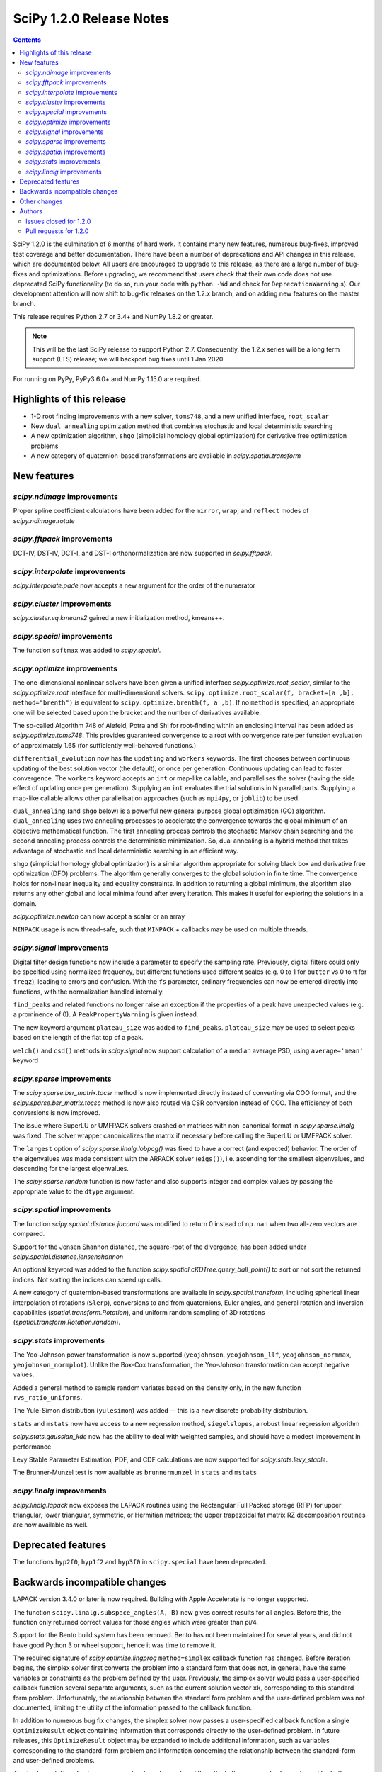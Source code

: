==========================
SciPy 1.2.0 Release Notes
==========================

.. contents::

SciPy 1.2.0 is the culmination of 6 months of hard work. It contains
many new features, numerous bug-fixes, improved test coverage and better
documentation. There have been a number of deprecations and API changes
in this release, which are documented below. All users are encouraged to
upgrade to this release, as there are a large number of bug-fixes and
optimizations. Before upgrading, we recommend that users check that
their own code does not use deprecated SciPy functionality (to do so,
run your code with ``python -Wd`` and check for ``DeprecationWarning`` s).
Our development attention will now shift to bug-fix releases on the
1.2.x branch, and on adding new features on the master branch.

This release requires Python 2.7 or 3.4+ and NumPy 1.8.2 or greater.

.. note:: This will be the last SciPy release to support Python 2.7.
          Consequently, the 1.2.x series will be a long term support (LTS)
          release; we will backport bug fixes until 1 Jan 2020.

For running on PyPy, PyPy3 6.0+ and NumPy 1.15.0 are required.

Highlights of this release
===========================

- 1-D root finding improvements with a new solver, ``toms748``, and a new
  unified interface, ``root_scalar``
- New ``dual_annealing`` optimization method that combines stochastic and
  local deterministic searching
- A new optimization algorithm, ``shgo`` (simplicial homology
  global optimization) for derivative free optimization problems
- A new category of quaternion-based transformations are available in
  `scipy.spatial.transform`

New features
============

`scipy.ndimage` improvements
--------------------------------

Proper spline coefficient calculations have been added for the ``mirror``,
``wrap``, and ``reflect`` modes of `scipy.ndimage.rotate`

`scipy.fftpack` improvements
--------------------------------

DCT-IV, DST-IV, DCT-I, and DST-I orthonormalization are now supported in
`scipy.fftpack`.

`scipy.interpolate` improvements
--------------------------------

`scipy.interpolate.pade` now accepts a new argument for the order of the
numerator

`scipy.cluster` improvements
----------------------------

`scipy.cluster.vq.kmeans2` gained a new initialization method, kmeans++.

`scipy.special` improvements
----------------------------

The function ``softmax`` was added to `scipy.special`.

`scipy.optimize` improvements
-----------------------------

The one-dimensional nonlinear solvers have been given a unified interface
`scipy.optimize.root_scalar`, similar to the `scipy.optimize.root` interface
for multi-dimensional solvers. ``scipy.optimize.root_scalar(f, bracket=[a ,b],
method="brenth")`` is equivalent to ``scipy.optimize.brenth(f, a ,b)``.  If no
``method`` is specified, an appropriate one will be selected based upon the
bracket and the number of derivatives available.

The so-called Algorithm 748 of Alefeld, Potra and Shi for root-finding within
an enclosing interval has been added as `scipy.optimize.toms748`. This provides
guaranteed convergence to a root with convergence rate per function evaluation
of approximately 1.65 (for sufficiently well-behaved functions.)

``differential_evolution`` now has the ``updating`` and ``workers`` keywords.
The first chooses between continuous updating of the best solution vector (the
default), or once per generation. Continuous updating can lead to faster
convergence. The ``workers`` keyword accepts an ``int`` or map-like callable,
and parallelises the solver (having the side effect of updating once per
generation). Supplying an ``int`` evaluates the trial solutions in N parallel
parts. Supplying a map-like callable allows other parallelisation approaches
(such as ``mpi4py``, or ``joblib``) to be used.

``dual_annealing`` (and ``shgo`` below) is a powerful new general purpose
global optizimation (GO) algorithm. ``dual_annealing`` uses two annealing
processes to accelerate the convergence towards the global minimum of an
objective mathematical function. The first annealing process controls the
stochastic Markov chain searching and the second annealing process controls the
deterministic minimization. So, dual annealing is a hybrid method that takes
advantage of stochastic and local deterministic searching in an efficient way.

``shgo`` (simplicial homology global optimization) is a similar algorithm
appropriate for solving black box and derivative free optimization (DFO)
problems. The algorithm generally converges to the global solution in finite
time. The convergence holds for non-linear inequality and
equality constraints. In addition to returning a global minimum, the
algorithm also returns any other global and local minima found after every
iteration. This makes it useful for exploring the solutions in a domain.

`scipy.optimize.newton` can now accept a scalar or an array

``MINPACK`` usage is now thread-safe, such that ``MINPACK`` + callbacks may
be used on multiple threads.

`scipy.signal` improvements
---------------------------

Digital filter design functions now include a parameter to specify the sampling
rate. Previously, digital filters could only be specified using normalized
frequency, but different functions used different scales (e.g. 0 to 1 for
``butter`` vs 0 to π for ``freqz``), leading to errors and confusion.  With
the ``fs`` parameter, ordinary frequencies can now be entered directly into
functions, with the normalization handled internally.

``find_peaks`` and related functions no longer raise an exception if the
properties of a peak have unexpected values (e.g. a prominence of 0). A
``PeakPropertyWarning`` is given instead.

The new keyword argument ``plateau_size`` was added to ``find_peaks``.
``plateau_size`` may be used to select peaks based on the length of the
flat top of a peak.

``welch()`` and ``csd()`` methods in `scipy.signal` now support calculation
of a median average PSD, using ``average='mean'`` keyword

`scipy.sparse` improvements
---------------------------

The `scipy.sparse.bsr_matrix.tocsr` method is now implemented directly instead
of converting via COO format, and the `scipy.sparse.bsr_matrix.tocsc` method
is now also routed via CSR conversion instead of COO. The efficiency of both
conversions is now improved.

The issue where SuperLU or UMFPACK solvers crashed on matrices with
non-canonical format in `scipy.sparse.linalg` was fixed. The solver wrapper
canonicalizes the matrix if necessary before calling the SuperLU or UMFPACK
solver.

The ``largest`` option of `scipy.sparse.linalg.lobpcg()` was fixed to have
a correct (and expected) behavior. The order of the eigenvalues was made
consistent with the ARPACK solver (``eigs()``), i.e. ascending for the
smallest eigenvalues, and descending for the largest eigenvalues.

The `scipy.sparse.random` function is now faster and also supports integer and
complex values by passing the appropriate value to the ``dtype`` argument.

`scipy.spatial` improvements
----------------------------

The function `scipy.spatial.distance.jaccard` was modified to return 0 instead
of ``np.nan`` when two all-zero vectors are compared.

Support for the Jensen Shannon distance, the square-root of the divergence, has
been added under `scipy.spatial.distance.jensenshannon`

An optional keyword was added to the function
`scipy.spatial.cKDTree.query_ball_point()` to sort or not sort the returned
indices. Not sorting the indices can speed up calls.

A new category of quaternion-based transformations are available in
`scipy.spatial.transform`, including spherical linear interpolation of
rotations (``Slerp``), conversions to and from quaternions, Euler angles,
and general rotation and inversion capabilities
(`spatial.transform.Rotation`), and uniform random sampling of 3D
rotations (`spatial.transform.Rotation.random`).

`scipy.stats` improvements
--------------------------

The Yeo-Johnson power transformation is now supported (``yeojohnson``,
``yeojohnson_llf``, ``yeojohnson_normmax``, ``yeojohnson_normplot``). Unlike
the Box-Cox transformation, the Yeo-Johnson transformation can accept negative
values.

Added a general method to sample random variates based on the density only, in
the new function ``rvs_ratio_uniforms``.

The Yule-Simon distribution (``yulesimon``) was added -- this is a new
discrete probability distribution.

``stats`` and ``mstats`` now have access to a new regression method,
``siegelslopes``, a robust linear regression algorithm

`scipy.stats.gaussian_kde` now has the ability to deal with weighted samples,
and should have a modest improvement in performance

Levy Stable Parameter Estimation, PDF, and CDF calculations are now supported
for `scipy.stats.levy_stable`.

The Brunner-Munzel test is now available as ``brunnermunzel`` in ``stats``
and ``mstats``

`scipy.linalg` improvements
---------------------------

`scipy.linalg.lapack` now exposes the LAPACK routines using the Rectangular
Full Packed storage (RFP) for upper triangular, lower triangular, symmetric,
or Hermitian matrices; the upper trapezoidal fat matrix RZ decomposition
routines are now available as well.

Deprecated features
===================
The functions ``hyp2f0``, ``hyp1f2`` and ``hyp3f0`` in ``scipy.special`` have
been deprecated.


Backwards incompatible changes
==============================

LAPACK version 3.4.0 or later is now required. Building with
Apple Accelerate is no longer supported.

The function ``scipy.linalg.subspace_angles(A, B)`` now gives correct
results for all angles. Before this, the function only returned
correct values for those angles which were greater than pi/4.

Support for the Bento build system has been removed. Bento has not been
maintained for several years, and did not have good Python 3 or wheel support,
hence it was time to remove it.

The required signature of `scipy.optimize.lingprog` ``method=simplex``
callback function has changed. Before iteration begins, the simplex solver
first converts the problem into a standard form that does not, in general,
have the same variables or constraints
as the problem defined by the user. Previously, the simplex solver would pass a
user-specified callback function several separate arguments, such as the
current solution vector ``xk``, corresponding to this standard form problem.
Unfortunately, the relationship between the standard form problem and the
user-defined problem was not documented, limiting the utility of the
information passed to the callback function.

In addition to numerous bug fix changes, the simplex solver now passes a
user-specified callback function a single ``OptimizeResult`` object containing
information that corresponds directly to the user-defined problem. In future
releases, this ``OptimizeResult`` object may be expanded to include additional
information, such as variables corresponding to the standard-form problem and
information concerning the relationship between the standard-form and
user-defined problems.

The implementation of `scipy.sparse.random` has changed, and this affects the
numerical values returned for both ``sparse.random`` and ``sparse.rand`` for
some matrix shapes and a given seed.

`scipy.optimize.newton` will no longer use Halley's method in cases where it
negatively impacts convergence

Other changes
=============


Authors
=======

* @endolith
* @luzpaz
* Hameer Abbasi +
* akahard2dj +
* Anton Akhmerov
* Joseph Albert
* alexthomas93 +
* ashish +
* atpage +
* Blair Azzopardi +
* Yoshiki Vázquez Baeza
* Bence Bagi +
* Christoph Baumgarten
* Lucas Bellomo +
* BH4 +
* Aditya Bharti
* Max Bolingbroke
* François Boulogne
* Ward Bradt +
* Matthew Brett
* Evgeni Burovski
* Rafał Byczek +
* Alfredo Canziani +
* CJ Carey
* Lucía Cheung +
* Poom Chiarawongse +
* Jeanne Choo +
* Robert Cimrman
* Graham Clenaghan +
* cynthia-rempel +
* Johannes Damp +
* Jaime Fernandez del Rio
* Dowon +
* emmi474 +
* Stefan Endres +
* Thomas Etherington +
* Piotr Figiel
* Alex Fikl +
* fo40225 +
* Joseph Fox-Rabinovitz
* Lars G
* Abhinav Gautam +
* Stiaan Gerber +
* C.A.M. Gerlach +
* Ralf Gommers
* Todd Goodall
* Lars Grueter +
* Sylvain Gubian +
* Matt Haberland
* David Hagen
* Will Handley +
* Charles Harris
* Ian Henriksen
* Thomas Hisch +
* Theodore Hu
* Michael Hudson-Doyle +
* Nicolas Hug +
* jakirkham +
* Jakob Jakobson +
* James +
* Jan Schlüter
* jeanpauphilet +
* josephmernst +
* Kai +
* Kai-Striega +
* kalash04 +
* Toshiki Kataoka +
* Konrad0 +
* Tom Krauss +
* Johannes Kulick
* Lars Grüter +
* Eric Larson
* Denis Laxalde
* Will Lee +
* Katrin Leinweber +
* Yin Li +
* P. L. Lim +
* Jesse Livezey +
* Duncan Macleod +
* MatthewFlamm +
* Nikolay Mayorov
* Mike McClurg +
* Christian Meyer +
* Mark Mikofski
* Naoto Mizuno +
* mohmmadd +
* Nathan Musoke
* Anju Geetha Nair +
* Andrew Nelson
* Ayappan P +
* Nick Papior
* Haesun Park +
* Ronny Pfannschmidt +
* pijyoi +
* Ilhan Polat
* Anthony Polloreno +
* Ted Pudlik
* puenka
* Eric Quintero
* Pradeep Reddy Raamana +
* Vyas Ramasubramani +
* Ramon Viñas +
* Tyler Reddy
* Joscha Reimer
* Antonio H Ribeiro
* richardjgowers +
* Rob +
* robbystk +
* Lucas Roberts +
* rohan +
* Joaquin Derrac Rus +
* Josua Sassen +
* Bruce Sharpe +
* Max Shinn +
* Scott Sievert
* Sourav Singh
* Strahinja Lukić +
* Kai Striega +
* Shinya SUZUKI +
* Mike Toews +
* Piotr Uchwat
* Miguel de Val-Borro +
* Nicky van Foreest
* Paul van Mulbregt
* Gael Varoquaux
* Pauli Virtanen
* Stefan van der Walt
* Warren Weckesser
* Joshua Wharton +
* Bernhard M. Wiedemann +
* Eric Wieser
* Josh Wilson
* Tony Xiang +
* Roman Yurchak +
* Roy Zywina +

A total of 137 people contributed to this release.
People with a "+" by their names contributed a patch for the first time.
This list of names is automatically generated, and may not be fully complete.

Issues closed for 1.2.0
-----------------------

* `#9520 <https://github.com/scipy/scipy/issues/9520>`__: signal.correlate with method='fft' doesn't benefit from long...
* `#9547 <https://github.com/scipy/scipy/issues/9547>`__: signature of dual_annealing doesn't match other optimizers
* `#9540 <https://github.com/scipy/scipy/issues/9540>`__: SciPy v1.2.0rc1 cannot be imported on Python 2.7.15
* `#1240 <https://github.com/scipy/scipy/issues/1240>`__: Allowing multithreaded use of minpack through scipy.optimize...
* `#1432 <https://github.com/scipy/scipy/issues/1432>`__: scipy.stats.mode extremely slow (Trac #905)
* `#3372 <https://github.com/scipy/scipy/issues/3372>`__: Please add Sphinx search field to online scipy html docs
* `#3678 <https://github.com/scipy/scipy/issues/3678>`__: _clough_tocher_2d_single direction between centroids
* `#4174 <https://github.com/scipy/scipy/issues/4174>`__: lobpcg "largest" option invalid?
* `#5493 <https://github.com/scipy/scipy/issues/5493>`__: anderson_ksamp p-values>1
* `#5743 <https://github.com/scipy/scipy/issues/5743>`__: slsqp fails to detect infeasible problem
* `#6139 <https://github.com/scipy/scipy/issues/6139>`__: scipy.optimize.linprog failed to find a feasible starting point...
* `#6358 <https://github.com/scipy/scipy/issues/6358>`__: stats: docstring for `vonmises_line` points to `vonmises_line`...
* `#6498 <https://github.com/scipy/scipy/issues/6498>`__: runtests.py is missing in pypi distfile
* `#7426 <https://github.com/scipy/scipy/issues/7426>`__: scipy.stats.ksone(n).pdf(x) returns nan for positive values of...
* `#7455 <https://github.com/scipy/scipy/issues/7455>`__: scipy.stats.ksone.pdf(2,x) return incorrect values for x near...
* `#7456 <https://github.com/scipy/scipy/issues/7456>`__: scipy.special.smirnov and scipy.special.smirnovi have accuracy...
* `#7492 <https://github.com/scipy/scipy/issues/7492>`__: scipy.special.kolmogorov(x)/kolmogi(p) inefficient, inaccurate...
* `#7914 <https://github.com/scipy/scipy/issues/7914>`__: TravisCI not failing when it should for -OO run
* `#8064 <https://github.com/scipy/scipy/issues/8064>`__: linalg.solve test crashes on Windows
* `#8212 <https://github.com/scipy/scipy/issues/8212>`__: LAPACK Rectangular Full Packed routines
* `#8256 <https://github.com/scipy/scipy/issues/8256>`__: differential_evolution bug converges to wrong results in complex...
* `#8443 <https://github.com/scipy/scipy/issues/8443>`__: Deprecate `hyp2f0`, `hyp1f2`, and `hyp3f0`?
* `#8452 <https://github.com/scipy/scipy/issues/8452>`__: DOC: ARPACK tutorial has two conflicting equations
* `#8680 <https://github.com/scipy/scipy/issues/8680>`__: scipy fails compilation when building from source
* `#8686 <https://github.com/scipy/scipy/issues/8686>`__: Division by zero in _trustregion.py when x0 is exactly equal...
* `#8700 <https://github.com/scipy/scipy/issues/8700>`__: _MINPACK_LOCK not held when calling into minpack from least_squares
* `#8786 <https://github.com/scipy/scipy/issues/8786>`__: erroneous moment values for t-distribution
* `#8791 <https://github.com/scipy/scipy/issues/8791>`__: Checking COLA condition in istft should be optional (or omitted)
* `#8843 <https://github.com/scipy/scipy/issues/8843>`__: imresize cannot be deprecated just yet
* `#8844 <https://github.com/scipy/scipy/issues/8844>`__: Inverse Wishart Log PDF Incorrect for Non-diagonal Scale Matrix?
* `#8878 <https://github.com/scipy/scipy/issues/8878>`__: vonmises and vonmises_line in stats: vonmises wrong and superfluous?
* `#8895 <https://github.com/scipy/scipy/issues/8895>`__: v1.1.0 `ndi.rotate` documentation – reused parameters not filled...
* `#8900 <https://github.com/scipy/scipy/issues/8900>`__: Missing complex conjugation in scipy.sparse.linalg.LinearOperator
* `#8904 <https://github.com/scipy/scipy/issues/8904>`__: BUG: if zero derivative at root, then Newton fails with RuntimeWarning
* `#8911 <https://github.com/scipy/scipy/issues/8911>`__: make_interp_spline bc_type incorrect input interpretation
* `#8942 <https://github.com/scipy/scipy/issues/8942>`__: MAINT: Refactor `_linprog.py` and `_linprog_ip.py` to remove...
* `#8947 <https://github.com/scipy/scipy/issues/8947>`__: np.int64 in scipy.fftpack.next_fast_len
* `#9020 <https://github.com/scipy/scipy/issues/9020>`__: BUG: linalg.subspace_angles gives wrong results
* `#9033 <https://github.com/scipy/scipy/issues/9033>`__: scipy.stats.normaltest sometimes gives incorrect returns b/c...
* `#9036 <https://github.com/scipy/scipy/issues/9036>`__: Bizarre times for `scipy.sparse.rand` function with 'low' density...
* `#9044 <https://github.com/scipy/scipy/issues/9044>`__: optimize.minimize(method=`trust-constr`) result dict does not...
* `#9071 <https://github.com/scipy/scipy/issues/9071>`__: doc/linalg: add cho_solve_banded to see also of cholesky_banded
* `#9082 <https://github.com/scipy/scipy/issues/9082>`__: eigenvalue sorting in scipy.sparse.linalg.eigsh
* `#9086 <https://github.com/scipy/scipy/issues/9086>`__: signaltools.py:491: FutureWarning: Using a non-tuple sequence...
* `#9091 <https://github.com/scipy/scipy/issues/9091>`__: test_spline_filter failure on 32-bit
* `#9122 <https://github.com/scipy/scipy/issues/9122>`__: Typo on scipy minimization tutorial
* `#9135 <https://github.com/scipy/scipy/issues/9135>`__: doc error at https://docs.scipy.org/doc/scipy/reference/tutorial/stats/discrete_poisson.html
* `#9167 <https://github.com/scipy/scipy/issues/9167>`__: DOC: BUG: typo in ndimage LowLevelCallable tutorial example
* `#9169 <https://github.com/scipy/scipy/issues/9169>`__: truncnorm does not work if b < a in scipy.stats
* `#9250 <https://github.com/scipy/scipy/issues/9250>`__: scipy.special.tests.test_mpmath::TestSystematic::test_pcfw fails...
* `#9259 <https://github.com/scipy/scipy/issues/9259>`__: rv.expect() == rv.mean() is false for rv.mean() == nan (and inf)
* `#9286 <https://github.com/scipy/scipy/issues/9286>`__: DOC: Rosenbrock expression in optimize.minimize tutorial
* `#9316 <https://github.com/scipy/scipy/issues/9316>`__: SLSQP fails in nested optimization
* `#9337 <https://github.com/scipy/scipy/issues/9337>`__: scipy.signal.find_peaks key typo in documentation
* `#9345 <https://github.com/scipy/scipy/issues/9345>`__: Example from documentation of scipy.sparse.linalg.eigs raises...
* `#9383 <https://github.com/scipy/scipy/issues/9383>`__: Default value for "mode" in "ndimage.shift"
* `#9419 <https://github.com/scipy/scipy/issues/9419>`__: dual_annealing off by one in the number of iterations
* `#9442 <https://github.com/scipy/scipy/issues/9442>`__: Error in Defintion of Rosenbrock Function
* `#9453 <https://github.com/scipy/scipy/issues/9453>`__: TST: test_eigs_consistency() doesn't have consistent results


Pull requests for 1.2.0
-----------------------

* `#9526 <https://github.com/scipy/scipy/pull/9526>`__: TST: relax precision requirements in signal.correlate tests
* `#9507 <https://github.com/scipy/scipy/pull/9507>`__: CI: MAINT: Skip a ckdtree test on pypy
* `#9512 <https://github.com/scipy/scipy/pull/9512>`__: TST: test_random_sampling 32-bit handling
* `#9494 <https://github.com/scipy/scipy/pull/9494>`__: TST: test_kolmogorov xfail 32-bit
* `#9486 <https://github.com/scipy/scipy/pull/9486>`__: BUG: fix sparse random int handling
* `#9550 <https://github.com/scipy/scipy/pull/9550>`__: BUG: scipy/_lib/_numpy_compat: get_randint
* `#9549 <https://github.com/scipy/scipy/pull/9549>`__: MAINT: make dual_annealing signature match other optimizers
* `#9541 <https://github.com/scipy/scipy/pull/9541>`__: BUG: fix SyntaxError due to non-ascii character on Python 2.7
* `#7352 <https://github.com/scipy/scipy/pull/7352>`__: ENH: add Brunner Munzel test to scipy.stats.
* `#7373 <https://github.com/scipy/scipy/pull/7373>`__: BUG: Jaccard distance for all-zero arrays would return np.nan
* `#7374 <https://github.com/scipy/scipy/pull/7374>`__: ENH: Add PDF, CDF and parameter estimation for Stable Distributions
* `#8098 <https://github.com/scipy/scipy/pull/8098>`__: ENH: Add shgo for global optimization of NLPs.
* `#8203 <https://github.com/scipy/scipy/pull/8203>`__: ENH: adding simulated dual annealing to optimize
* `#8259 <https://github.com/scipy/scipy/pull/8259>`__: Option to follow original Storn and Price algorithm and its parallelisation
* `#8293 <https://github.com/scipy/scipy/pull/8293>`__: ENH add ratio-of-uniforms method for rv generation to scipy.stats
* `#8294 <https://github.com/scipy/scipy/pull/8294>`__: BUG: Fix slowness in stats.mode
* `#8295 <https://github.com/scipy/scipy/pull/8295>`__: ENH: add Jensen Shannon distance to `scipy.spatial.distance`
* `#8357 <https://github.com/scipy/scipy/pull/8357>`__: ENH: vectorize scalar zero-search-functions
* `#8397 <https://github.com/scipy/scipy/pull/8397>`__: Add `fs=` parameter to filter design functions
* `#8537 <https://github.com/scipy/scipy/pull/8537>`__: ENH: Implement mode parameter for spline filtering.
* `#8558 <https://github.com/scipy/scipy/pull/8558>`__: ENH: small speedup for stats.gaussian_kde
* `#8560 <https://github.com/scipy/scipy/pull/8560>`__: BUG: fix p-value calc of anderson_ksamp in scipy.stats
* `#8614 <https://github.com/scipy/scipy/pull/8614>`__: ENH: correct p-values for stats.kendalltau and stats.mstats.kendalltau
* `#8670 <https://github.com/scipy/scipy/pull/8670>`__: ENH: Require Lapack 3.4.0
* `#8683 <https://github.com/scipy/scipy/pull/8683>`__: Correcting kmeans documentation
* `#8725 <https://github.com/scipy/scipy/pull/8725>`__: MAINT: Cleanup scipy.optimize.leastsq
* `#8726 <https://github.com/scipy/scipy/pull/8726>`__: BUG: Fix _get_output in scipy.ndimage to support string
* `#8733 <https://github.com/scipy/scipy/pull/8733>`__: MAINT: stats: A bit of clean up.
* `#8737 <https://github.com/scipy/scipy/pull/8737>`__: BUG: Improve numerical precision/convergence failures of smirnov/kolmogorov
* `#8738 <https://github.com/scipy/scipy/pull/8738>`__: MAINT: stats: A bit of clean up in test_distributions.py.
* `#8740 <https://github.com/scipy/scipy/pull/8740>`__: BF/ENH: make minpack thread safe
* `#8742 <https://github.com/scipy/scipy/pull/8742>`__: BUG: Fix division by zero in trust-region optimization methods
* `#8746 <https://github.com/scipy/scipy/pull/8746>`__: MAINT: signal: Fix a docstring of a private function, and fix...
* `#8750 <https://github.com/scipy/scipy/pull/8750>`__: DOC clarified description of norminvgauss in scipy.stats
* `#8753 <https://github.com/scipy/scipy/pull/8753>`__: DOC: signal: Fix a plot title in the chirp docstring.
* `#8755 <https://github.com/scipy/scipy/pull/8755>`__: DOC: MAINT: Fix link to the wheel documentation in developer...
* `#8760 <https://github.com/scipy/scipy/pull/8760>`__: BUG: stats: boltzmann wasn't setting the upper bound.
* `#8763 <https://github.com/scipy/scipy/pull/8763>`__: [DOC] Improved scipy.cluster.hierarchy documentation
* `#8765 <https://github.com/scipy/scipy/pull/8765>`__: DOC: added example for scipy.stat.mstats.tmin
* `#8788 <https://github.com/scipy/scipy/pull/8788>`__: DOC: fix definition of optional `disp` parameter
* `#8802 <https://github.com/scipy/scipy/pull/8802>`__: MAINT: Suppress dd_real unused function compiler warnings.
* `#8803 <https://github.com/scipy/scipy/pull/8803>`__: ENH: Add full_output support to optimize.newton()
* `#8804 <https://github.com/scipy/scipy/pull/8804>`__: MAINT: stats cleanup
* `#8808 <https://github.com/scipy/scipy/pull/8808>`__: DOC: add note about isinstance for frozen rvs
* `#8812 <https://github.com/scipy/scipy/pull/8812>`__: Updated numpydoc submodule
* `#8813 <https://github.com/scipy/scipy/pull/8813>`__: MAINT: stats: Fix multinomial docstrings, and do some clean up.
* `#8816 <https://github.com/scipy/scipy/pull/8816>`__: BUG: fixed _stats of t-distribution in scipy.stats
* `#8817 <https://github.com/scipy/scipy/pull/8817>`__: BUG: ndimage: Fix validation of the origin argument in correlate...
* `#8822 <https://github.com/scipy/scipy/pull/8822>`__: BUG: integrate: Fix crash with repeated t values in odeint.
* `#8832 <https://github.com/scipy/scipy/pull/8832>`__: Hyperlink DOIs against preferred resolver
* `#8837 <https://github.com/scipy/scipy/pull/8837>`__: BUG: sparse: Ensure correct dtype for sparse comparison operations.
* `#8839 <https://github.com/scipy/scipy/pull/8839>`__: DOC: stats: A few tweaks to the linregress docstring.
* `#8846 <https://github.com/scipy/scipy/pull/8846>`__: BUG: stats: Fix logpdf method of invwishart.
* `#8849 <https://github.com/scipy/scipy/pull/8849>`__: DOC: signal: Fixed mistake in the firwin docstring.
* `#8854 <https://github.com/scipy/scipy/pull/8854>`__: DOC: fix type descriptors in ltisys documentation
* `#8865 <https://github.com/scipy/scipy/pull/8865>`__: Fix tiny typo in docs for chi2 pdf
* `#8870 <https://github.com/scipy/scipy/pull/8870>`__: Fixes related to invertibility of STFT
* `#8872 <https://github.com/scipy/scipy/pull/8872>`__: ENH: special: Add the softmax function
* `#8874 <https://github.com/scipy/scipy/pull/8874>`__: DOC correct gamma function in docstrings in scipy.stats
* `#8876 <https://github.com/scipy/scipy/pull/8876>`__: ENH: Added TOMS Algorithm 748 as 1-d root finder; 17 test function...
* `#8882 <https://github.com/scipy/scipy/pull/8882>`__: ENH: Only use Halley's adjustment to Newton if close enough.
* `#8883 <https://github.com/scipy/scipy/pull/8883>`__: FIX: optimize: make jac and hess truly optional for 'trust-constr'
* `#8885 <https://github.com/scipy/scipy/pull/8885>`__: TST: Do not error on warnings raised about non-tuple indexing.
* `#8887 <https://github.com/scipy/scipy/pull/8887>`__: MAINT: filter out np.matrix PendingDeprecationWarning's in numpy...
* `#8889 <https://github.com/scipy/scipy/pull/8889>`__: DOC: optimize: separate legacy interfaces from new ones
* `#8890 <https://github.com/scipy/scipy/pull/8890>`__: ENH: Add optimize.root_scalar() as a universal dispatcher for...
* `#8899 <https://github.com/scipy/scipy/pull/8899>`__: DCT-IV, DST-IV and DCT-I, DST-I orthonormalization support in...
* `#8901 <https://github.com/scipy/scipy/pull/8901>`__: MAINT: Reorganize flapack.pyf.src file
* `#8907 <https://github.com/scipy/scipy/pull/8907>`__: BUG: ENH: Check if guess for newton is already zero before checking...
* `#8908 <https://github.com/scipy/scipy/pull/8908>`__: ENH: Make sorting optional for cKDTree.query_ball_point()
* `#8910 <https://github.com/scipy/scipy/pull/8910>`__: DOC: sparse.csgraph simple examples.
* `#8914 <https://github.com/scipy/scipy/pull/8914>`__: DOC: interpolate: fix equivalences of string aliases
* `#8918 <https://github.com/scipy/scipy/pull/8918>`__: add float_control(precise, on) to _fpumode.c
* `#8919 <https://github.com/scipy/scipy/pull/8919>`__: MAINT: interpolate: improve error messages for common `bc_type`...
* `#8920 <https://github.com/scipy/scipy/pull/8920>`__: DOC: update Contributing to SciPy to say "prefer no PEP8 only...
* `#8924 <https://github.com/scipy/scipy/pull/8924>`__: MAINT: special: deprecate `hyp2f0`, `hyp1f2`, and `hyp3f0`
* `#8927 <https://github.com/scipy/scipy/pull/8927>`__: MAINT: special: remove `errprint`
* `#8932 <https://github.com/scipy/scipy/pull/8932>`__: Fix broadcasting scale arg of entropy
* `#8936 <https://github.com/scipy/scipy/pull/8936>`__: Fix (some) non-tuple index warnings
* `#8937 <https://github.com/scipy/scipy/pull/8937>`__: ENH: implement sparse matrix BSR to CSR conversion directly.
* `#8938 <https://github.com/scipy/scipy/pull/8938>`__: DOC: add @_ni_docstrings.docfiller in ndimage.rotate
* `#8940 <https://github.com/scipy/scipy/pull/8940>`__: Update _discrete_distns.py
* `#8943 <https://github.com/scipy/scipy/pull/8943>`__: DOC: Finish dangling sentence in `convolve` docstring
* `#8944 <https://github.com/scipy/scipy/pull/8944>`__: MAINT: Address tuple indexing and warnings
* `#8945 <https://github.com/scipy/scipy/pull/8945>`__: ENH: spatial.transform.Rotation [GSOC2018]
* `#8950 <https://github.com/scipy/scipy/pull/8950>`__: csgraph Dijkstra function description rewording
* `#8953 <https://github.com/scipy/scipy/pull/8953>`__: DOC, MAINT: HTTP -> HTTPS, and other linkrot fixes
* `#8955 <https://github.com/scipy/scipy/pull/8955>`__: BUG: np.int64 in scipy.fftpack.next_fast_len
* `#8958 <https://github.com/scipy/scipy/pull/8958>`__: MAINT: Add more descriptive error message for phase one simplex.
* `#8962 <https://github.com/scipy/scipy/pull/8962>`__: BUG: sparse.linalg: add missing conjugate to _ScaledLinearOperator.adjoint
* `#8963 <https://github.com/scipy/scipy/pull/8963>`__: BUG: sparse.linalg: downgrade LinearOperator TypeError to warning
* `#8965 <https://github.com/scipy/scipy/pull/8965>`__: ENH: Wrapped RFP format and RZ decomposition routines
* `#8969 <https://github.com/scipy/scipy/pull/8969>`__: MAINT: doc and code fixes for optimize.newton
* `#8970 <https://github.com/scipy/scipy/pull/8970>`__: Added 'average' keyword for welch/csd to enable median averaging
* `#8971 <https://github.com/scipy/scipy/pull/8971>`__: Better imresize deprecation warning
* `#8972 <https://github.com/scipy/scipy/pull/8972>`__: MAINT: Switch np.where(c) for np.nonzero(c)
* `#8975 <https://github.com/scipy/scipy/pull/8975>`__: MAINT: Fix warning-based failures
* `#8979 <https://github.com/scipy/scipy/pull/8979>`__: DOC: fix description of count_sort keyword of dendrogram
* `#8982 <https://github.com/scipy/scipy/pull/8982>`__: MAINT: optimize: Fixed minor mistakes in test_linprog.py (#8978)
* `#8984 <https://github.com/scipy/scipy/pull/8984>`__: BUG: sparse.linalg: ensure expm casts integer inputs to float
* `#8986 <https://github.com/scipy/scipy/pull/8986>`__: BUG: optimize/slsqp: do not exit with convergence on steps where...
* `#8989 <https://github.com/scipy/scipy/pull/8989>`__: MAINT: use collections.abc in basinhopping
* `#8990 <https://github.com/scipy/scipy/pull/8990>`__: ENH extend p-values of anderson_ksamp in scipy.stats
* `#8991 <https://github.com/scipy/scipy/pull/8991>`__: ENH: Weighted kde
* `#8993 <https://github.com/scipy/scipy/pull/8993>`__: ENH: spatial.transform.Rotation.random [GSOC 2018]
* `#8994 <https://github.com/scipy/scipy/pull/8994>`__: ENH: spatial.transform.Slerp [GSOC 2018]
* `#8995 <https://github.com/scipy/scipy/pull/8995>`__: TST: time.time in test
* `#9007 <https://github.com/scipy/scipy/pull/9007>`__: Fix typo in fftpack.rst
* `#9013 <https://github.com/scipy/scipy/pull/9013>`__: Added correct plotting code for two sided output from spectrogram
* `#9014 <https://github.com/scipy/scipy/pull/9014>`__: BUG: differential_evolution with inf objective functions
* `#9017 <https://github.com/scipy/scipy/pull/9017>`__: BUG: fixed #8446 corner case for asformat(array|dense)
* `#9018 <https://github.com/scipy/scipy/pull/9018>`__: MAINT: _lib/ccallback: remove unused code
* `#9021 <https://github.com/scipy/scipy/pull/9021>`__: BUG: Issue with subspace_angles
* `#9022 <https://github.com/scipy/scipy/pull/9022>`__: DOC: Added "See Also" section to lombscargle docstring
* `#9034 <https://github.com/scipy/scipy/pull/9034>`__: BUG: Fix tolerance printing behavior, remove meaningless tol...
* `#9035 <https://github.com/scipy/scipy/pull/9035>`__: TST: improve signal.bsplines test coverage
* `#9037 <https://github.com/scipy/scipy/pull/9037>`__: ENH: add a new init method for k-means
* `#9039 <https://github.com/scipy/scipy/pull/9039>`__: DOC: Add examples to fftpack.irfft docstrings
* `#9048 <https://github.com/scipy/scipy/pull/9048>`__: ENH: scipy.sparse.random
* `#9050 <https://github.com/scipy/scipy/pull/9050>`__: BUG: scipy.io.hb_write: fails for matrices not in csc format
* `#9051 <https://github.com/scipy/scipy/pull/9051>`__: MAINT: Fix slow sparse.rand for k < mn/3 (#9036).
* `#9054 <https://github.com/scipy/scipy/pull/9054>`__: MAINT: spatial: Explicitly initialize LAPACK output parameters.
* `#9055 <https://github.com/scipy/scipy/pull/9055>`__: DOC: Add examples to scipy.special docstrings
* `#9056 <https://github.com/scipy/scipy/pull/9056>`__: ENH: Use one thread in OpenBLAS
* `#9059 <https://github.com/scipy/scipy/pull/9059>`__: DOC: Update README with link to Code of Conduct
* `#9060 <https://github.com/scipy/scipy/pull/9060>`__: BLD: remove support for the Bento build system.
* `#9062 <https://github.com/scipy/scipy/pull/9062>`__: DOC add sections to overview in scipy.stats
* `#9066 <https://github.com/scipy/scipy/pull/9066>`__: BUG: Correct "remez" error message
* `#9069 <https://github.com/scipy/scipy/pull/9069>`__: DOC: update linalg section of roadmap for LAPACK versions.
* `#9079 <https://github.com/scipy/scipy/pull/9079>`__: MAINT: add spatial.transform to refguide check; complete some...
* `#9081 <https://github.com/scipy/scipy/pull/9081>`__: MAINT: Add warnings if pivot value is close to tolerance in linprog(method='simplex')
* `#9084 <https://github.com/scipy/scipy/pull/9084>`__: BUG fix incorrect p-values of kurtosistest in scipy.stats
* `#9095 <https://github.com/scipy/scipy/pull/9095>`__: DOC: add sections to mstats overview in scipy.stats
* `#9096 <https://github.com/scipy/scipy/pull/9096>`__: BUG: Add test for Stackoverflow example from issue 8174.
* `#9101 <https://github.com/scipy/scipy/pull/9101>`__: ENH: add Siegel slopes (robust regression) to scipy.stats
* `#9105 <https://github.com/scipy/scipy/pull/9105>`__: allow resample_poly() to output float32 for float32 inputs.
* `#9112 <https://github.com/scipy/scipy/pull/9112>`__: MAINT: optimize: make trust-constr accept constraint dict (#9043)
* `#9118 <https://github.com/scipy/scipy/pull/9118>`__: Add doc entry to cholesky_banded
* `#9120 <https://github.com/scipy/scipy/pull/9120>`__: eigsh documentation parameters
* `#9125 <https://github.com/scipy/scipy/pull/9125>`__: interpolative: correctly reconstruct full rank matrices
* `#9126 <https://github.com/scipy/scipy/pull/9126>`__: MAINT: Use warnings for unexpected peak properties
* `#9129 <https://github.com/scipy/scipy/pull/9129>`__: BUG: Do not catch and silence KeyboardInterrupt
* `#9131 <https://github.com/scipy/scipy/pull/9131>`__: DOC: Correct the typo in scipy.optimize tutorial page
* `#9133 <https://github.com/scipy/scipy/pull/9133>`__: FIX: Avoid use of bare except
* `#9134 <https://github.com/scipy/scipy/pull/9134>`__: DOC: Update of 'return_eigenvectors' description
* `#9137 <https://github.com/scipy/scipy/pull/9137>`__: DOC: typo fixes for discrete Poisson tutorial
* `#9139 <https://github.com/scipy/scipy/pull/9139>`__: FIX: Doctest failure in optimize tutorial
* `#9143 <https://github.com/scipy/scipy/pull/9143>`__: DOC: missing sigma in Pearson r formula
* `#9145 <https://github.com/scipy/scipy/pull/9145>`__: MAINT: Refactor linear programming solvers
* `#9149 <https://github.com/scipy/scipy/pull/9149>`__: FIX: Make scipy.odr.ODR ifixx equal to its data.fix if given
* `#9156 <https://github.com/scipy/scipy/pull/9156>`__: DOC: special: Mention the sigmoid function in the expit docstring.
* `#9160 <https://github.com/scipy/scipy/pull/9160>`__: Fixed a latex delimiter error in levy()
* `#9170 <https://github.com/scipy/scipy/pull/9170>`__: DOC: correction / update of docstrings of distributions in scipy.stats
* `#9171 <https://github.com/scipy/scipy/pull/9171>`__: better description of the hierarchical clustering parameter
* `#9174 <https://github.com/scipy/scipy/pull/9174>`__: domain check for a < b in stats.truncnorm
* `#9175 <https://github.com/scipy/scipy/pull/9175>`__: DOC: Minor grammar fix
* `#9176 <https://github.com/scipy/scipy/pull/9176>`__: BUG: CloughTocher2DInterpolator: fix miscalculation at neighborless...
* `#9177 <https://github.com/scipy/scipy/pull/9177>`__: BUILD: Document the "clean" target in the doc/Makefile.
* `#9178 <https://github.com/scipy/scipy/pull/9178>`__: MAINT: make refguide-check more robust for printed numpy arrays
* `#9186 <https://github.com/scipy/scipy/pull/9186>`__: MAINT: Remove np.ediff1d occurence
* `#9188 <https://github.com/scipy/scipy/pull/9188>`__: DOC: correct typo in extending ndimage with C
* `#9190 <https://github.com/scipy/scipy/pull/9190>`__: ENH: Support specifying axes for fftconvolve
* `#9192 <https://github.com/scipy/scipy/pull/9192>`__: MAINT: optimize: fixed @pv style suggestions from #9112
* `#9200 <https://github.com/scipy/scipy/pull/9200>`__: Fix make_interp_spline(..., k=0 or 1, axis<0)
* `#9201 <https://github.com/scipy/scipy/pull/9201>`__: BUG: sparse.linalg/gmres: use machine eps in breakdown check
* `#9204 <https://github.com/scipy/scipy/pull/9204>`__: MAINT: fix up stats.spearmanr and match mstats.spearmanr with...
* `#9206 <https://github.com/scipy/scipy/pull/9206>`__: MAINT: include benchmarks and dev files in sdist.
* `#9208 <https://github.com/scipy/scipy/pull/9208>`__: TST: signal: bump bsplines test tolerance for complex data
* `#9210 <https://github.com/scipy/scipy/pull/9210>`__: TST: mark tests as slow, fix missing random seed
* `#9211 <https://github.com/scipy/scipy/pull/9211>`__: ENH: add capability to specify orders in pade func
* `#9217 <https://github.com/scipy/scipy/pull/9217>`__: MAINT: Include ``success`` and ``nit`` in OptimizeResult returned...
* `#9222 <https://github.com/scipy/scipy/pull/9222>`__: ENH: interpolate: Use scipy.spatial.distance to speed-up Rbf
* `#9229 <https://github.com/scipy/scipy/pull/9229>`__: MNT: Fix Fourier filter double case
* `#9233 <https://github.com/scipy/scipy/pull/9233>`__: BUG: spatial/distance: fix pdist/cdist performance regression...
* `#9234 <https://github.com/scipy/scipy/pull/9234>`__: FIX: Proper suppression
* `#9235 <https://github.com/scipy/scipy/pull/9235>`__: BENCH: rationalize slow benchmarks + miscellaneous fixes
* `#9238 <https://github.com/scipy/scipy/pull/9238>`__: BENCH: limit number of parameter combinations in spatial.*KDTree...
* `#9239 <https://github.com/scipy/scipy/pull/9239>`__: DOC: stats: Fix LaTeX markup of a couple distribution PDFs.
* `#9241 <https://github.com/scipy/scipy/pull/9241>`__: ENH: Evaluate plateau size during peak finding
* `#9242 <https://github.com/scipy/scipy/pull/9242>`__: ENH: stats: Implement _ppf and _logpdf for crystalball, and do...
* `#9246 <https://github.com/scipy/scipy/pull/9246>`__: DOC: Properly render versionadded directive in HTML documentation
* `#9255 <https://github.com/scipy/scipy/pull/9255>`__: DOC: mention RootResults in optimization reference guide
* `#9260 <https://github.com/scipy/scipy/pull/9260>`__: TST: relax some tolerances so tests pass with x87 math
* `#9264 <https://github.com/scipy/scipy/pull/9264>`__: TST Use assert_raises "match" parameter instead of the "message"...
* `#9267 <https://github.com/scipy/scipy/pull/9267>`__: DOC: clarify expect() return val when moment is inf/nan
* `#9272 <https://github.com/scipy/scipy/pull/9272>`__: DOC: Add description of default bounds to linprog
* `#9277 <https://github.com/scipy/scipy/pull/9277>`__: MAINT: sparse/linalg: make test deterministic
* `#9278 <https://github.com/scipy/scipy/pull/9278>`__: MAINT: interpolate: pep8 cleanup in test_polyint
* `#9279 <https://github.com/scipy/scipy/pull/9279>`__: Fixed docstring for resample
* `#9280 <https://github.com/scipy/scipy/pull/9280>`__: removed first check for float in get_sum_dtype
* `#9281 <https://github.com/scipy/scipy/pull/9281>`__: BUG: only accept 1d input for bartlett / levene in scipy.stats
* `#9282 <https://github.com/scipy/scipy/pull/9282>`__: MAINT: dense_output and t_eval are mutually exclusive inputs
* `#9283 <https://github.com/scipy/scipy/pull/9283>`__: MAINT: add docs and do some cleanups in interpolate.Rbf
* `#9288 <https://github.com/scipy/scipy/pull/9288>`__: Run distance_transform_edt tests on all types
* `#9294 <https://github.com/scipy/scipy/pull/9294>`__: DOC: fix the formula typo
* `#9298 <https://github.com/scipy/scipy/pull/9298>`__: MAINT: optimize/trust-constr: restore .niter attribute for backward-compat
* `#9299 <https://github.com/scipy/scipy/pull/9299>`__: DOC: clarification of default rvs method in scipy.stats
* `#9301 <https://github.com/scipy/scipy/pull/9301>`__: MAINT: removed unused import sys
* `#9302 <https://github.com/scipy/scipy/pull/9302>`__: MAINT: removed unused imports
* `#9303 <https://github.com/scipy/scipy/pull/9303>`__: DOC: signal: Refer to fs instead of nyq in the firwin docstring.
* `#9305 <https://github.com/scipy/scipy/pull/9305>`__: ENH: Added Yeo-Johnson power transformation
* `#9306 <https://github.com/scipy/scipy/pull/9306>`__: ENH - add dual annealing
* `#9309 <https://github.com/scipy/scipy/pull/9309>`__: ENH add the yulesimon distribution to scipy.stats
* `#9317 <https://github.com/scipy/scipy/pull/9317>`__: Nested SLSQP bug fix.
* `#9320 <https://github.com/scipy/scipy/pull/9320>`__: MAINT: stats: avoid underflow in stats.geom.ppf
* `#9326 <https://github.com/scipy/scipy/pull/9326>`__: Add example for Rosenbrock function
* `#9332 <https://github.com/scipy/scipy/pull/9332>`__: Sort file lists
* `#9340 <https://github.com/scipy/scipy/pull/9340>`__: Fix typo in find_peaks documentation
* `#9343 <https://github.com/scipy/scipy/pull/9343>`__: MAINT Use np.full when possible
* `#9344 <https://github.com/scipy/scipy/pull/9344>`__: DOC: added examples to docstring of dirichlet class
* `#9346 <https://github.com/scipy/scipy/pull/9346>`__: DOC: Fix import of scipy.sparse.linalg in example (#9345)
* `#9350 <https://github.com/scipy/scipy/pull/9350>`__: Fix interpolate read only
* `#9351 <https://github.com/scipy/scipy/pull/9351>`__: MAINT: special.erf: use the x->-x symmetry
* `#9356 <https://github.com/scipy/scipy/pull/9356>`__: Fix documentation typo
* `#9358 <https://github.com/scipy/scipy/pull/9358>`__: DOC: improve doc for ksone and kstwobign in scipy.stats
* `#9362 <https://github.com/scipy/scipy/pull/9362>`__: DOC: Change datatypes of A matrices in linprog
* `#9364 <https://github.com/scipy/scipy/pull/9364>`__: MAINT: Adds implicit none to fftpack fortran sources
* `#9369 <https://github.com/scipy/scipy/pull/9369>`__: DOC: minor tweak to CoC (updated NumFOCUS contact address).
* `#9373 <https://github.com/scipy/scipy/pull/9373>`__: Fix exception if python is called with -OO option
* `#9374 <https://github.com/scipy/scipy/pull/9374>`__: FIX: AIX compilation issue with NAN and INFINITY
* `#9376 <https://github.com/scipy/scipy/pull/9376>`__: COBLYA -> COBYLA in docs
* `#9377 <https://github.com/scipy/scipy/pull/9377>`__: DOC: Add examples integrate: fixed_quad and quadrature
* `#9379 <https://github.com/scipy/scipy/pull/9379>`__: MAINT: TST: Make tests NumPy 1.8 compatible
* `#9385 <https://github.com/scipy/scipy/pull/9385>`__: CI: On Travis matrix "OPTIMIZE=-OO" flag ignored
* `#9387 <https://github.com/scipy/scipy/pull/9387>`__: Fix defaut value for 'mode' in 'ndimage.shift' in the doc
* `#9392 <https://github.com/scipy/scipy/pull/9392>`__: BUG: rank has to be integer in rank_filter: fixed issue 9388
* `#9399 <https://github.com/scipy/scipy/pull/9399>`__: DOC: Misc. typos
* `#9400 <https://github.com/scipy/scipy/pull/9400>`__: TST: stats: Fix the expected r-value of a linregress test.
* `#9405 <https://github.com/scipy/scipy/pull/9405>`__: BUG: np.hstack does not accept generator expressions
* `#9408 <https://github.com/scipy/scipy/pull/9408>`__: ENH: linalg: Shorter ill-conditioned warning message
* `#9418 <https://github.com/scipy/scipy/pull/9418>`__: DOC: Fix ndimage docstrings and reduce doc build warnings
* `#9421 <https://github.com/scipy/scipy/pull/9421>`__: DOC: Add missing docstring examples in scipy.spatial
* `#9422 <https://github.com/scipy/scipy/pull/9422>`__: DOC: Add an example to integrate.newton_cotes
* `#9427 <https://github.com/scipy/scipy/pull/9427>`__: BUG: Fixed defect with maxiter #9419 in dual annealing
* `#9431 <https://github.com/scipy/scipy/pull/9431>`__: BENCH: Add dual annealing to scipy benchmark (see #9415)
* `#9435 <https://github.com/scipy/scipy/pull/9435>`__: DOC: Add docstring examples for stats.binom_test
* `#9443 <https://github.com/scipy/scipy/pull/9443>`__: DOC: Fix the order of indices in optimize tutorial
* `#9444 <https://github.com/scipy/scipy/pull/9444>`__: MAINT: interpolate: use operator.index for checking/coercing...
* `#9445 <https://github.com/scipy/scipy/pull/9445>`__: DOC: Added missing example to stats.mstats.kruskal
* `#9446 <https://github.com/scipy/scipy/pull/9446>`__: DOC: Add note about version changed for jaccard distance
* `#9447 <https://github.com/scipy/scipy/pull/9447>`__: BLD: version-script handling in setup.py
* `#9448 <https://github.com/scipy/scipy/pull/9448>`__: TST: skip a problematic linalg test
* `#9449 <https://github.com/scipy/scipy/pull/9449>`__: TST: fix missing seed in lobpcg test.
* `#9456 <https://github.com/scipy/scipy/pull/9456>`__: TST: test_eigs_consistency() now sorts output
